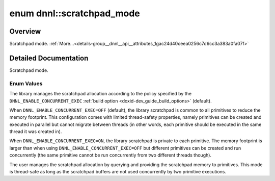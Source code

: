 .. index:: pair: enum; scratchpad_mode
.. _doxid-group__dnnl__api__attributes_1gac24d40ceea0256c7d6cc3a383a0fa07f:

enum dnnl::scratchpad_mode
==========================

Overview
~~~~~~~~

Scratchpad mode. :ref:`More...<details-group__dnnl__api__attributes_1gac24d40ceea0256c7d6cc3a383a0fa07f>`

.. ref-code-block:: cpp
	:class: doxyrest-overview-code-block

	#include <dnnl.hpp>

	enum scratchpad_mode
	{
	    :ref:`library<doxid-group__dnnl__api__attributes_1ggac24d40ceea0256c7d6cc3a383a0fa07fad521f765a49c72507257a2620612ee96>` = dnnl_scratchpad_mode_library,
	    :ref:`user<doxid-group__dnnl__api__attributes_1ggac24d40ceea0256c7d6cc3a383a0fa07faee11cbb19052e40b07aac0ca060c23ee>`    = dnnl_scratchpad_mode_user,
	};

.. _details-group__dnnl__api__attributes_1gac24d40ceea0256c7d6cc3a383a0fa07f:

Detailed Documentation
~~~~~~~~~~~~~~~~~~~~~~

Scratchpad mode.

Enum Values
-----------

.. index:: pair: enumvalue; library
.. _doxid-group__dnnl__api__attributes_1ggac24d40ceea0256c7d6cc3a383a0fa07fad521f765a49c72507257a2620612ee96:

.. ref-code-block:: cpp
	:class: doxyrest-title-code-block

	library

The library manages the scratchpad allocation according to the policy specified by the ``DNNL_ENABLE_CONCURRENT_EXEC`` :ref:`build option <doxid-dev_guide_build_options>` (default).

When ``DNNL_ENABLE_CONCURRENT_EXEC=OFF`` (default), the library scratchpad is common to all primitives to reduce the memory footprint. This configuration comes with limited thread-safety properties, namely primitives can be created and executed in parallel but cannot migrate between threads (in other words, each primitive should be executed in the same thread it was created in).

When ``DNNL_ENABLE_CONCURRENT_EXEC=ON``, the library scratchpad is private to each primitive. The memory footprint is larger than when using ``DNNL_ENABLE_CONCURRENT_EXEC=OFF`` but different primitives can be created and run concurrently (the same primitive cannot be run concurrently from two different threads though).

.. index:: pair: enumvalue; user
.. _doxid-group__dnnl__api__attributes_1ggac24d40ceea0256c7d6cc3a383a0fa07faee11cbb19052e40b07aac0ca060c23ee:

.. ref-code-block:: cpp
	:class: doxyrest-title-code-block

	user

The user manages the scratchpad allocation by querying and providing the scratchpad memory to primitives. This mode is thread-safe as long as the scratchpad buffers are not used concurrently by two primitive executions.

